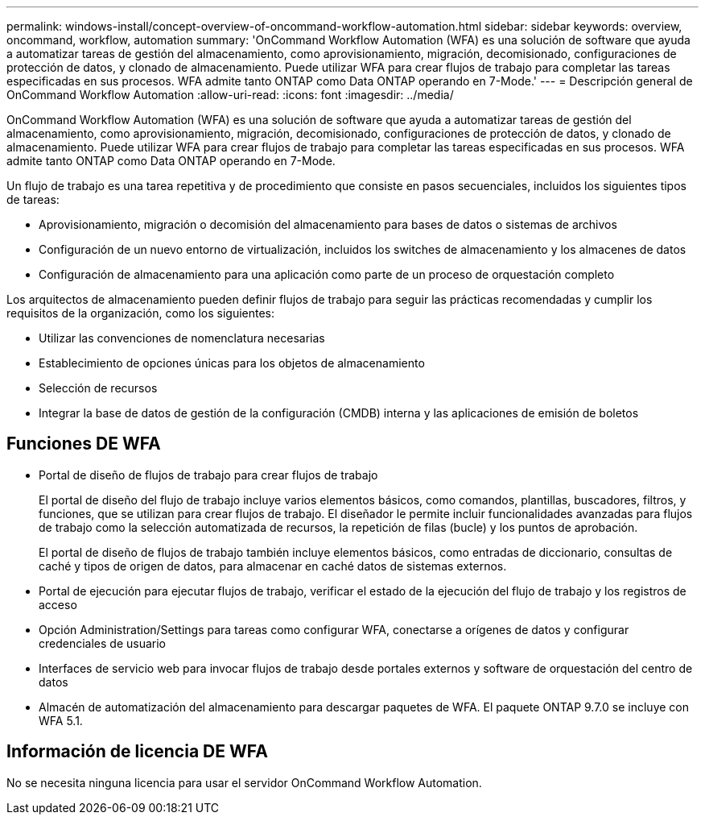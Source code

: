 ---
permalink: windows-install/concept-overview-of-oncommand-workflow-automation.html 
sidebar: sidebar 
keywords: overview, oncommand, workflow, automation 
summary: 'OnCommand Workflow Automation (WFA) es una solución de software que ayuda a automatizar tareas de gestión del almacenamiento, como aprovisionamiento, migración, decomisionado, configuraciones de protección de datos, y clonado de almacenamiento. Puede utilizar WFA para crear flujos de trabajo para completar las tareas especificadas en sus procesos. WFA admite tanto ONTAP como Data ONTAP operando en 7-Mode.' 
---
= Descripción general de OnCommand Workflow Automation
:allow-uri-read: 
:icons: font
:imagesdir: ../media/


[role="lead"]
OnCommand Workflow Automation (WFA) es una solución de software que ayuda a automatizar tareas de gestión del almacenamiento, como aprovisionamiento, migración, decomisionado, configuraciones de protección de datos, y clonado de almacenamiento. Puede utilizar WFA para crear flujos de trabajo para completar las tareas especificadas en sus procesos. WFA admite tanto ONTAP como Data ONTAP operando en 7-Mode.

Un flujo de trabajo es una tarea repetitiva y de procedimiento que consiste en pasos secuenciales, incluidos los siguientes tipos de tareas:

* Aprovisionamiento, migración o decomisión del almacenamiento para bases de datos o sistemas de archivos
* Configuración de un nuevo entorno de virtualización, incluidos los switches de almacenamiento y los almacenes de datos
* Configuración de almacenamiento para una aplicación como parte de un proceso de orquestación completo


Los arquitectos de almacenamiento pueden definir flujos de trabajo para seguir las prácticas recomendadas y cumplir los requisitos de la organización, como los siguientes:

* Utilizar las convenciones de nomenclatura necesarias
* Establecimiento de opciones únicas para los objetos de almacenamiento
* Selección de recursos
* Integrar la base de datos de gestión de la configuración (CMDB) interna y las aplicaciones de emisión de boletos




== Funciones DE WFA

* Portal de diseño de flujos de trabajo para crear flujos de trabajo
+
El portal de diseño del flujo de trabajo incluye varios elementos básicos, como comandos, plantillas, buscadores, filtros, y funciones, que se utilizan para crear flujos de trabajo. El diseñador le permite incluir funcionalidades avanzadas para flujos de trabajo como la selección automatizada de recursos, la repetición de filas (bucle) y los puntos de aprobación.

+
El portal de diseño de flujos de trabajo también incluye elementos básicos, como entradas de diccionario, consultas de caché y tipos de origen de datos, para almacenar en caché datos de sistemas externos.

* Portal de ejecución para ejecutar flujos de trabajo, verificar el estado de la ejecución del flujo de trabajo y los registros de acceso
* Opción Administration/Settings para tareas como configurar WFA, conectarse a orígenes de datos y configurar credenciales de usuario
* Interfaces de servicio web para invocar flujos de trabajo desde portales externos y software de orquestación del centro de datos
* Almacén de automatización del almacenamiento para descargar paquetes de WFA. El paquete ONTAP 9.7.0 se incluye con WFA 5.1.




== Información de licencia DE WFA

No se necesita ninguna licencia para usar el servidor OnCommand Workflow Automation.
